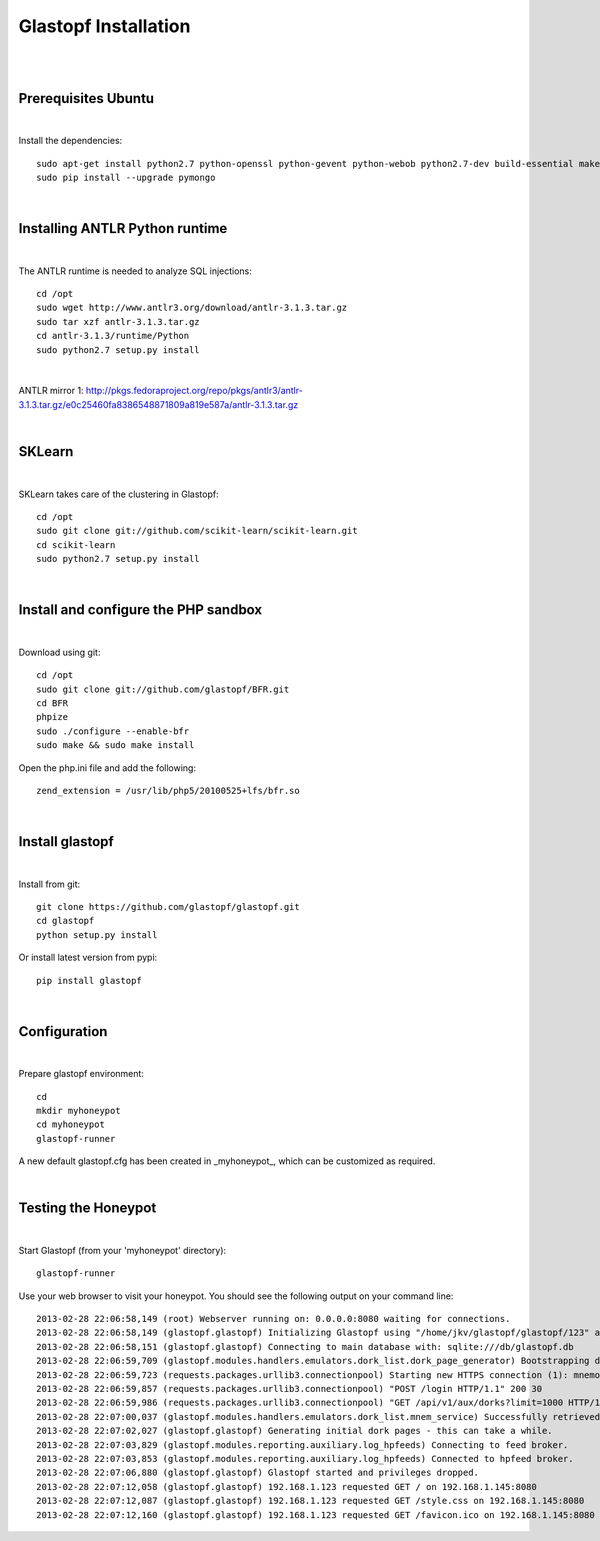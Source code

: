 Glastopf Installation
----------------------
| 
| 

Prerequisites Ubuntu
====================
| 

Install the dependencies::	

    sudo apt-get install python2.7 python-openssl python-gevent python-webob python2.7-dev build-essential make python-chardet python-requests python-sqlalchemy python-lxml python-beautifulsoup mongodb python-pip python-dev python-numpy python-setuptools python-numpy-dev python-scipy libatlas-dev g++ git php5 php5-dev
    sudo pip install --upgrade pymongo
| 

Installing ANTLR Python runtime
================================
| 

The ANTLR runtime is needed to analyze SQL injections::

    cd /opt
    sudo wget http://www.antlr3.org/download/antlr-3.1.3.tar.gz
    sudo tar xzf antlr-3.1.3.tar.gz
    cd antlr-3.1.3/runtime/Python
    sudo python2.7 setup.py install

| 

ANTLR mirror 1: http://pkgs.fedoraproject.org/repo/pkgs/antlr3/antlr-3.1.3.tar.gz/e0c25460fa8386548871809a819e587a/antlr-3.1.3.tar.gz

| 

SKLearn
=======
| 

SKLearn takes care of the clustering in Glastopf::

    cd /opt
    sudo git clone git://github.com/scikit-learn/scikit-learn.git
    cd scikit-learn
    sudo python2.7 setup.py install

| 

Install and configure the PHP sandbox
=====================================
| 
Download using git::

    cd /opt
    sudo git clone git://github.com/glastopf/BFR.git
    cd BFR
    phpize
    sudo ./configure --enable-bfr
    sudo make && sudo make install


Open the php.ini file and add the following::

    zend_extension = /usr/lib/php5/20100525+lfs/bfr.so

|


Install glastopf
==================
| 

Install from git::

    git clone https://github.com/glastopf/glastopf.git
    cd glastopf
    python setup.py install

Or install latest version from pypi::

	pip install glastopf

| 

Configuration
=========================
| 

Prepare glastopf environment::

	cd 
	mkdir myhoneypot
	cd myhoneypot
	glastopf-runner

A new default glastopf.cfg has been created in _myhoneypot_, which can be customized as required.

| 


Testing the Honeypot
====================
|

Start Glastopf (from your 'myhoneypot' directory)::

    glastopf-runner

Use your web browser to visit your honeypot. You should see the following output on your command line::

    2013-02-28 22:06:58,149 (root) Webserver running on: 0.0.0.0:8080 waiting for connections.
    2013-02-28 22:06:58,149 (glastopf.glastopf) Initializing Glastopf using "/home/jkv/glastopf/glastopf/123" as work directory.
    2013-02-28 22:06:58,151 (glastopf.glastopf) Connecting to main database with: sqlite:///db/glastopf.db
    2013-02-28 22:06:59,709 (glastopf.modules.handlers.emulators.dork_list.dork_page_generator) Bootstrapping dork database.
    2013-02-28 22:06:59,723 (requests.packages.urllib3.connectionpool) Starting new HTTPS connection (1): mnemosyne.honeycloud.net
    2013-02-28 22:06:59,857 (requests.packages.urllib3.connectionpool) "POST /login HTTP/1.1" 200 30
    2013-02-28 22:06:59,986 (requests.packages.urllib3.connectionpool) "GET /api/v1/aux/dorks?limit=1000 HTTP/1.1" 200 174914
    2013-02-28 22:07:00,037 (glastopf.modules.handlers.emulators.dork_list.mnem_service) Successfully retrieved 1000 dorks from the mnemosyne service.
    2013-02-28 22:07:02,027 (glastopf.glastopf) Generating initial dork pages - this can take a while.
    2013-02-28 22:07:03,829 (glastopf.modules.reporting.auxiliary.log_hpfeeds) Connecting to feed broker.
    2013-02-28 22:07:03,853 (glastopf.modules.reporting.auxiliary.log_hpfeeds) Connected to hpfeed broker.
    2013-02-28 22:07:06,880 (glastopf.glastopf) Glastopf started and privileges dropped.
    2013-02-28 22:07:12,058 (glastopf.glastopf) 192.168.1.123 requested GET / on 192.168.1.145:8080
    2013-02-28 22:07:12,087 (glastopf.glastopf) 192.168.1.123 requested GET /style.css on 192.168.1.145:8080
    2013-02-28 22:07:12,160 (glastopf.glastopf) 192.168.1.123 requested GET /favicon.ico on 192.168.1.145:8080

